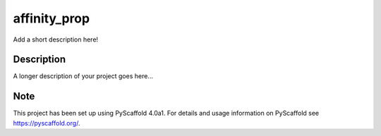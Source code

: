 =============
affinity_prop
=============


Add a short description here!


Description
===========

A longer description of your project goes here...


Note
====

This project has been set up using PyScaffold 4.0a1. For details and usage
information on PyScaffold see https://pyscaffold.org/.
